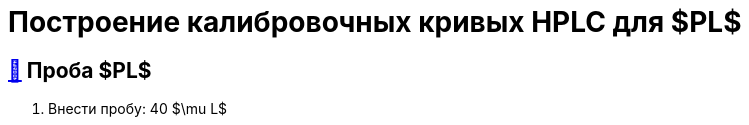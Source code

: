 = Построение калибровочных кривых HPLC для $PL$
:nofooter:
:table-caption: Таблица
:table-details: Детали таблицы

== xref:1.adoc#проба-pl[🔗] Проба $PL$

. Внести пробу: 40 $\mu L$
